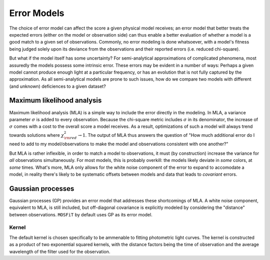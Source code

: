 .. _error:

============
Error Models
============

The choice of error model can affect the score a given physical model receives; an error model that better treats the expected errors (either on the model or observation side) can thus enable a better evaluation of whether a model is a good match to a given set of observations. Commonly, no error modeling is done whatsoever, with a model's fitness being judged solely upon its deviance from the observations and their reported errors (i.e. reduced chi-square).

But what if the model itself has some uncertainty? For semi-analytical approximations of complicated phenomena, most assuredly the models possess some intrinsic error. These errors may be evident in a number of ways: Perhaps a given model cannot produce enough light at a particular frequency, or has an evolution that is not fully captured by the approximation. As all semi-analytical models are prone to such issues, how do we compare two models with different (and unknown) deficiences to a given dataset?

.. _mla:

---------------------------
Maximum likelihood analysis
---------------------------

Maximum likelihood analysis (MLA) is a simple way to include the error directly in the modeling. In MLA, a variance parameter :math:`\sigma` is added to every observation. Because the chi-square metric includes :math:`\sigma` in its denominator, the increase of :math:`\sigma` comes with a cost to the overall score a model receives. As a result, optimizations of such a model will always trend towards solutions where :math:`\chi^2_{\rm red} \rightarrow 1`. The output of MLA thus answers the question of "How much additional error do I need to add to my model/observations to make the model and observations consistent with one another?"

But MLA is rather inflexible, in order to match a model to observations, it must (by construction) increase the variance for *all* observations simultaneously. For most models, this is probably overkill: the models likely deviate in *some* colors, at *some* times. What's more, MLA only allows for the white noise component of the error to expand to accomodate a model, in reality there's likely to be systematic offsets between models and data that leads to *covariant* errors.

.. _gaussian:

------------------
Gaussian processes
------------------

Gaussian processes (GP) provides an error model that addresses these shortcomings of MLA. A white noise component, equivalent to MLA, is still included, but off-diagonal covariance is explicitly modeled by considering the "distance" between observations. ``MOSFiT`` by default uses GP as its error model.

.. _kernel:

Kernel
======

The default kernel is chosen specifically to be ammenable to fitting photometric light curves. The kernel is constructed as a product of two exponential squared kernels, with the distance factors being the time of observation and the average wavelength of the filter used for the observation.
